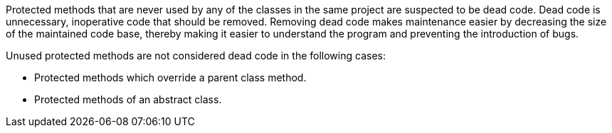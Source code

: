 Protected methods that are never used by any of the classes in the same project are suspected to be dead code. Dead code is unnecessary, inoperative code that should be removed. Removing dead code makes maintenance easier by decreasing the size of the maintained code base, thereby making it easier to understand the program and preventing the introduction of bugs.


Unused protected methods are not considered dead code in the following cases:


* Protected methods which override a parent class method.
* Protected methods of an abstract class.

